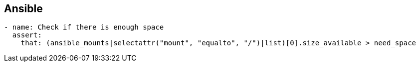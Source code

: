 

== Ansible



[source,yaml]
----
- name: Check if there is enough space
  assert:
    that: (ansible_mounts|selectattr("mount", "equalto", "/")|list)[0].size_available > need_space
----